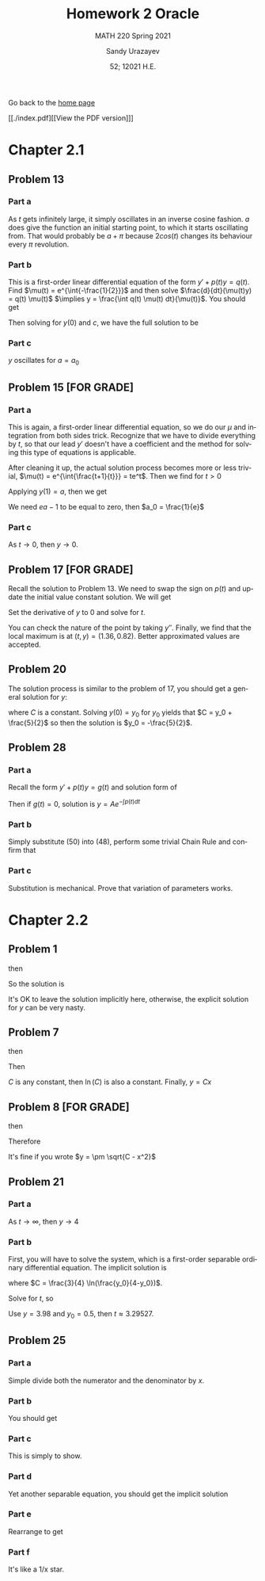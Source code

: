 #+latex_class: sandy-article
#+latex_compiler: xelatex
#+options: ':nil *:t -:t ::t <:t H:3 \n:nil ^:t arch:headline author:t
#+options: broken-links:nil c:nil creator:nil d:(not "LOGBOOK") date:t e:t
#+options: email:t f:t inline:t num:t p:nil pri:nil prop:nil stat:t tags:t
#+options: tasks:t tex:t timestamp:t title:t toc:nil todo:t |:t num:nil
#+html_head: <link rel="stylesheet" href="https://sandyuraz.com/styles/org.min.css">
#+language: en

#+title: Homework 2 Oracle
#+subtitle: MATH 220 Spring 2021
#+author: Sandy Urazayev
#+date: 52; 12021 H.E.
#+email: University of Kansas (ctu@ku.edu)

Go back to the [[../../][home page]]

[[./index.pdf][[View the PDF version]​]]

* Chapter 2.1
** Problem 13
   #+attr_html: :width 80%
   [[./13.png]]
*** Part a
    As $t$ gets infinitely large, it simply oscillates in an inverse cosine
    fashion. $a$ does give the function an initial starting point, to which it
    starts oscillating from. That would probably be $a + \pi$ because
    $2cos(t)$ changes its behaviour every $\pi$ revolution.
*** Part b
    This is a first-order linear differential equation
    of the form $y' + p(t) y = q(t)$. Find
    $\mu(t) = e^{\int{-\frac{1}{2}}}$ and then solve $\frac{d}{dt}(\mu(t)y) = q(t) \mu(t)$
    $\implies y = \frac{\int q(t) \mu(t) dt}{\mu(t)}$. You should get
    \begin{equation*}
            y(t) = ce^{t/2}+\frac{8}{5}\sin(t)-\frac{4}{5}\cos(t)
    \end{equation*}
    Then solving for $y(0)$ and $c$, we have the full solution to be
    \begin{equation*}
            y(t) = (a+\frac{4}{5}e^{t/2})+\frac{8}{5}\sin(t)-\frac{4}{5}\cos(t)
    \end{equation*}
*** Part c
    $y$ oscillates for $a=a_0$
** Problem 15 [FOR GRADE]
*** Part a
    This is again, a first-order linear differential equation, so we do our
    $\mu$ and integration from both sides trick. Recognize that we have to
    divide everything by $t$, so that our lead $y'$ doesn't have a coefficient
    and the method for solving this type of equations is applicable.
    \begin{equation*}
            ty'+(t+1)y = 2 t e^{-t} \iff y' + (\frac{t+1}{t})y = 2 e^{-t}
    \end{equation*}
    After cleaning it up, the actual solution process becomes more or less
    trivial, $\mu(t) = e^{\int{\frac{t+1}{t}}} = te^t$. Then we find for $t>0$
    \begin{equation*}
            y(t) = \frac{ce^{-t}}{t} + e^{-t}t
    \end{equation*}
    Applying $y(1) = a$, then we get
    \begin{equation*}
            y(t) = te^{-t} + \frac{(ea-1)e^{-t}}{t}
    \end{equation*}
    We need $ea-1$ to be equal to zero, then $a_0 = \frac{1}{e}$
*** Part c
    As $t \to 0$, then $y \to 0$. 
** Problem 17 [FOR GRADE]
   Recall the solution to Problem 13. We need to swap the sign on $p(t)$ and
   update the initial value constant solution. We will get
   \begin{equation*}
           y(t) = -\frac{9}{5}e^{t/2}+\frac{8}{5}\sin(t)+\frac{4}{5}\cos(t)
   \end{equation*}
   Set the derivative of $y$ to $0$ and solve for $t$.
   \begin{equation*}
     0 = -\frac{9}{5}\times (-\frac{1}{2}) \times e^{t/2}+\frac{8}{5}\cos(t)-\frac{4}{5}\sin(t)
   \end{equation*}
   You can check the nature of the point by taking $y''$. Finally, we find that
   the local maximum is at $(t, y) = (1.36, 0.82)$. Better approximated values
   are accepted.
** Problem 20
   The solution process is similar to the problem of 17, you should get a
   general solution for $y$:
   \begin{equation*}
           y = -1 - \frac{3}{2}(\sin t + \cos t) + C e^t
   \end{equation*}
   where $C$ is a constant. Solving $y(0) = y_0$ for $y_0$ yields that
   $C = y_0 + \frac{5}{2}$ so then the solution is $y_0 = -\frac{5}{2}$.
** Problem 28
*** Part a
    Recall the form $y' + p(t) y = g(t)$ and solution form of 
    \begin{equation*}
            \frac{d}{dt}(\mu(t)y) = g(t) \mu(t)
    \end{equation*}
    Then if $g(t)=0$, solution
    is $y = A e^{-\int{p(t)dt}}$
*** Part b
    Simply substitute (50) into (48), perform some trivial Chain Rule and
    confirm that
    \begin{equation*}
            A'(t) = g(t) \exp\left(\int p(t) dt\right)
    \end{equation*}
*** Part c
    Substitution is mechanical. Prove that variation of parameters works.
* Chapter 2.2
** Problem 1
   \begin{equation*}
           \frac{dy}{dx} = \frac{x^2}{y}
   \end{equation*}
   then
   \begin{equation*}
           \int y dy = \int x^2 dx
   \end{equation*}
   So the solution is
   \begin{equation*}
           3y^2-2x^3=C
   \end{equation*}
   It's OK to leave the solution implicitly here, otherwise, the explicit
   solution for $y$ can be very nasty.
** Problem 7
   \begin{equation*}
     \frac{dy}{dx} = \frac{y}{x}
   \end{equation*}
   then
   \begin{equation*}
           \int \frac{dy}{y} = \int \frac{dx}{x}
   \end{equation*}
   Then
      \begin{equation*}
              \ln(y) = ln(x) + ln(C) = ln(C\times x)
      \end{equation*}
      $C$ is any constant, then $\ln(C)$ is also a constant.
      Finally, $y = Cx$
** Problem 8 [FOR GRADE]
   \begin{equation*}
           \frac{dy}{dx} = \frac{-x}{y}
   \end{equation*}
   then
   \begin{equation*}
           \int y dy = - \int x dx
   \end{equation*}
   Therefore
   \begin{equation*}
           y^2 + x^2 = C
   \end{equation*}
   It's fine if you wrote $y = \pm \sqrt{C - x^2}$
** Problem 21
   \begin{equation*}
           y' = \frac{ty(4-y)}{3}, \quad y(0) = y_0
   \end{equation*}
*** Part a
    As $t \to \infty$, then $y \to 4$
*** Part b
    First, you will have to solve the system, which is a first-order separable
    ordinary differential equation.  The implicit solution is
    \begin{equation*}
            \frac{3}{4} \ln(\frac{4}{4-5}) = \frac{t^2}{2} + C
    \end{equation*}
    where $C = \frac{3}{4} \ln(\frac{y_0}{4-y_0})$.

    Solve for $t$, so
    \begin{equation*}
      t = \sqrt{\frac{3}{2} \ln\left(\frac{y(4-y_0)}{y_0(4-y)}\right)}
    \end{equation*}
    Use $y = 3.98$ and $y_0 = 0.5$, then $t \approx 3.29527$.
** Problem 25
*** Part a
    Simple divide both the numerator and the denominator by $x$.
*** Part b
    You should get
    \begin{equation*}
            \frac{dy}{dx} = v + x \frac{dv}{dx}
    \end{equation*}
*** Part c
    This is simply to show.
*** Part d
    Yet another separable equation, you should get the implicit solution
        \begin{equation*}
          x^4 \left| 2 - v \right| \left| v + 2 \right|^3 = C
        \end{equation*}
*** Part e
    Rearrange to get
    \begin{equation*}
            |y+2x|^3 |2x-y| = C
    \end{equation*}
*** Part f
    It's like a 1/x star. 
